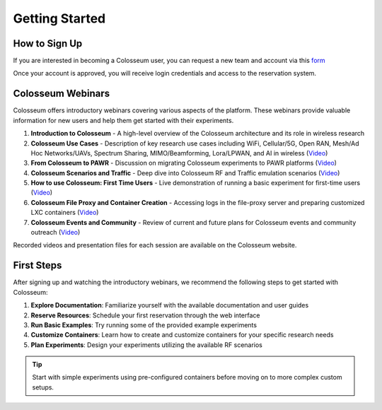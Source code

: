 ===============
Getting Started
===============

How to Sign Up
-------------

If you are interested in becoming a Colosseum user, you can request a new team and account via this `form <https://docs.google.com/forms/d/e/1FAIpQLScHZ7gNyO4TB8b2xXPnbvPCSzGv22i0NREQ7p2XZyhF-dNQWA/viewform>`_

Once your account is approved, you will receive login credentials and access to the reservation system.

Colosseum Webinars
-----------------

Colosseum offers introductory webinars covering various aspects of the platform. These webinars provide valuable information for new users and help them get started with their experiments.

1. **Introduction to Colosseum** - A high-level overview of the Colosseum architecture and its role in wireless research

2. **Colosseum Use Cases** - Description of key research use cases including WiFi, Cellular/5G, Open RAN, Mesh/Ad Hoc Networks/UAVs, Spectrum Sharing, MIMO/Beamforming, Lora/LPWAN, and AI in wireless
   (`Video <https://www.youtube.com/watch?v=vNKbr19VdWM&list=PLyPwVNte-Wvqovf58LWsfmvWLHQ-dGGQz&index=2>`_)

3. **From Colosseum to PAWR** - Discussion on migrating Colosseum experiments to PAWR platforms
   (`Video <https://www.youtube.com/watch?v=H1xT1fv3nnc&list=PLyPwVNte-Wvqovf58LWsfmvWLHQ-dGGQz&index=3>`_)

4. **Colosseum Scenarios and Traffic** - Deep dive into Colosseum RF and Traffic emulation scenarios
   (`Video <https://www.youtube.com/watch?v=kduNeOxWorw&list=PLyPwVNte-Wvqovf58LWsfmvWLHQ-dGGQz&index=4>`_)

5. **How to use Colosseum: First Time Users** - Live demonstration of running a basic experiment for first-time users
   (`Video <https://www.youtube.com/watch?v=Ct1m9aDQhwc&list=PLyPwVNte-Wvqovf58LWsfmvWLHQ-dGGQz&index=5>`_)

6. **Colosseum File Proxy and Container Creation** - Accessing logs in the file-proxy server and preparing customized LXC containers
   (`Video <https://www.youtube.com/watch?v=HmZlTQ0xL1E&list=PLyPwVNte-Wvqovf58LWsfmvWLHQ-dGGQz&index=6>`_)

7. **Colosseum Events and Community** - Review of current and future plans for Colosseum events and community outreach
   (`Video <https://www.youtube.com/watch?v=Xn1zB3b_rOc&list=PLyPwVNte-Wvqovf58LWsfmvWLHQ-dGGQz&index=7>`_)

Recorded videos and presentation files for each session are available on the Colosseum website.

First Steps
----------

After signing up and watching the introductory webinars, we recommend the following steps to get started with Colosseum:

1. **Explore Documentation**: Familiarize yourself with the available documentation and user guides
2. **Reserve Resources**: Schedule your first reservation through the web interface
3. **Run Basic Examples**: Try running some of the provided example experiments
4. **Customize Containers**: Learn how to create and customize containers for your specific research needs
5. **Plan Experiments**: Design your experiments utilizing the available RF scenarios

.. tip::
   Start with simple experiments using pre-configured containers before moving on to more complex custom setups.
